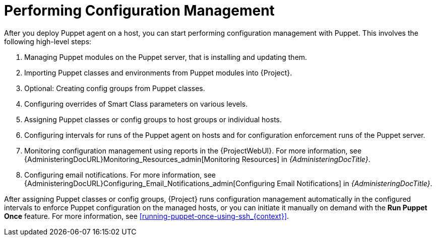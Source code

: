 [id="performing-configuration-management_{context}"]
= Performing Configuration Management

After you deploy Puppet agent on a host, you can start performing configuration management with Puppet.
This involves the following high-level steps:

. Managing Puppet modules on the Puppet server, that is installing and updating them.
. Importing Puppet classes and environments from Puppet modules into {Project}.
. Optional: Creating config groups from Puppet classes.
. Configuring overrides of Smart Class parameters on various levels.
. Assigning Puppet classes or config groups to host groups or individual hosts.
. Configuring intervals for runs of the Puppet agent on hosts and for configuration enforcement runs of the Puppet server.
. Monitoring configuration management using reports in the {ProjectWebUI}.
For more information, see {AdministeringDocURL}Monitoring_Resources_admin[Monitoring Resources] in _{AdministeringDocTitle}_.
. Configuring email notifications.
For more information, see {AdministeringDocURL}Configuring_Email_Notifications_admin[Configuring Email Notifications] in _{AdministeringDocTitle}_.

After assigning Puppet classes or config groups, {Project} runs configuration management automatically in the configured intervals to enforce Puppet configuration on the managed hosts, or you can initiate it manually on demand with the *Run Puppet Once* feature.
For more information, see xref:running-puppet-once-using-ssh_{context}[].
